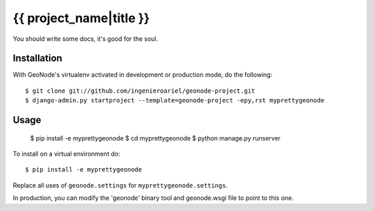 {{ project_name|title }}
========================

You should write some docs, it's good for the soul.

Installation
------------

With GeoNode's virtualenv activated in development or production mode, do the following::


    $ git clone git://github.com/ingenieroariel/geonode-project.git
    $ django-admin.py startproject --template=geonode-project -epy,rst myprettygeonode

Usage
-----

    $ pip install -e myprettygeonode
    $ cd myprettygeonode
    $ python manage.py runserver

To install on a virtual environment do::

    $ pip install -e myprettygeonode

Replace all uses of ``geonode.settings`` for ``myprettygeonode.settings``.

In production, you can modify the 'geonode' binary tool and geonode.wsgi file to point to this one.